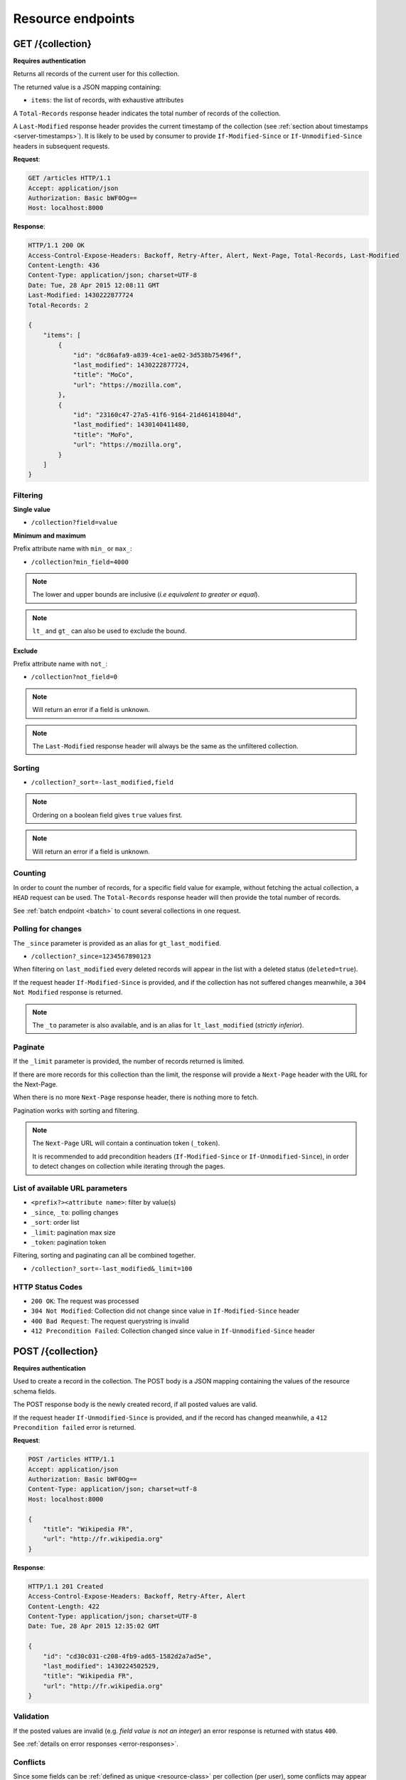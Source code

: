 .. _resource-endpoints:

##################
Resource endpoints
##################

GET /{collection}
=================

**Requires authentication**

Returns all records of the current user for this collection.

The returned value is a JSON mapping containing:

- ``items``: the list of records, with exhaustive attributes

A ``Total-Records`` response header indicates the total number of records
of the collection.

A ``Last-Modified`` response header provides the current timestamp of the
collection (see :ref:`section about timestamps <server-timestamps>`).
It is likely to be used by consumer to provide ``If-Modified-Since`` or
``If-Unmodified-Since`` headers in subsequent requests.


**Request**:

.. code-block:: http

    GET /articles HTTP/1.1
    Accept: application/json
    Authorization: Basic bWF0Og==
    Host: localhost:8000

**Response**:

.. code-block:: http

    HTTP/1.1 200 OK
    Access-Control-Expose-Headers: Backoff, Retry-After, Alert, Next-Page, Total-Records, Last-Modified
    Content-Length: 436
    Content-Type: application/json; charset=UTF-8
    Date: Tue, 28 Apr 2015 12:08:11 GMT
    Last-Modified: 1430222877724
    Total-Records: 2

    {
        "items": [
            {
                "id": "dc86afa9-a839-4ce1-ae02-3d538b75496f",
                "last_modified": 1430222877724,
                "title": "MoCo",
                "url": "https://mozilla.com",
            },
            {
                "id": "23160c47-27a5-41f6-9164-21d46141804d",
                "last_modified": 1430140411480,
                "title": "MoFo",
                "url": "https://mozilla.org",
            }
        ]
    }


Filtering
---------

**Single value**

* ``/collection?field=value``

.. **Multiple values**
..
.. * ``/collection?field=1,2``

**Minimum and maximum**

Prefix attribute name with ``min_`` or ``max_``:

* ``/collection?min_field=4000``

.. note::

    The lower and upper bounds are inclusive (*i.e equivalent to
    greater or equal*).

.. note::

   ``lt_`` and ``gt_`` can also be used to exclude the bound.

**Exclude**

Prefix attribute name with ``not_``:

* ``/collection?not_field=0``

.. note::

    Will return an error if a field is unknown.

.. note::

    The ``Last-Modified`` response header will always be the same as
    the unfiltered collection.

Sorting
-------

* ``/collection?_sort=-last_modified,field``

.. note::

    Ordering on a boolean field gives ``true`` values first.

.. note::

    Will return an error if a field is unknown.


Counting
--------

In order to count the number of records, for a specific field value for example,
without fetching the actual collection, a ``HEAD`` request can be
used. The ``Total-Records`` response header will then provide the
total number of records.

See :ref:`batch endpoint <batch>` to count several collections in one request.


Polling for changes
-------------------

The ``_since`` parameter is provided as an alias for ``gt_last_modified``.

* ``/collection?_since=1234567890123``

When filtering on ``last_modified`` every deleted records will appear in the
list with a deleted status (``deleted=true``).

If the request header ``If-Modified-Since`` is provided, and if the
collection has not suffered changes meanwhile, a ``304 Not Modified``
response is returned.

.. note::

   The ``_to`` parameter is also available, and is an alias for
   ``lt_last_modified`` (*strictly inferior*).


Paginate
--------

If the ``_limit`` parameter is provided, the number of records returned is limited.

If there are more records for this collection than the limit, the
response will provide a ``Next-Page`` header with the URL for the
Next-Page.

When there is no more ``Next-Page`` response header, there is nothing
more to fetch.

Pagination works with sorting and filtering.

.. note::

    The ``Next-Page`` URL will contain a continuation token (``_token``).

    It is recommended to add precondition headers (``If-Modified-Since`` or
    ``If-Unmodified-Since``), in order to detect changes on collection while
    iterating through the pages.


List of available URL parameters
--------------------------------

- ``<prefix?><attribute name>``: filter by value(s)
- ``_since``, ``_to``: polling changes
- ``_sort``: order list
- ``_limit``: pagination max size
- ``_token``: pagination token


Filtering, sorting and paginating can all be combined together.

* ``/collection?_sort=-last_modified&_limit=100``


HTTP Status Codes
-----------------

* ``200 OK``: The request was processed
* ``304 Not Modified``: Collection did not change since value in ``If-Modified-Since`` header
* ``400 Bad Request``: The request querystring is invalid
* ``412 Precondition Failed``: Collection changed since value in ``If-Unmodified-Since`` header


POST /{collection}
==================

**Requires authentication**

Used to create a record in the collection. The POST body is a JSON
mapping containing the values of the resource schema fields.

The POST response body is the newly created record, if all posted values are valid.

If the request header ``If-Unmodified-Since`` is provided, and if the record has
changed meanwhile, a ``412 Precondition failed`` error is returned.


**Request**:

.. code-block:: http

    POST /articles HTTP/1.1
    Accept: application/json
    Authorization: Basic bWF0Og==
    Content-Type: application/json; charset=utf-8
    Host: localhost:8000

    {
        "title": "Wikipedia FR",
        "url": "http://fr.wikipedia.org"
    }

**Response**:

.. code-block:: http

    HTTP/1.1 201 Created
    Access-Control-Expose-Headers: Backoff, Retry-After, Alert
    Content-Length: 422
    Content-Type: application/json; charset=UTF-8
    Date: Tue, 28 Apr 2015 12:35:02 GMT

    {
        "id": "cd30c031-c208-4fb9-ad65-1582d2a7ad5e",
        "last_modified": 1430224502529,
        "title": "Wikipedia FR",
        "url": "http://fr.wikipedia.org"
    }


Validation
----------

If the posted values are invalid (e.g. *field value is not an integer*)
an error response is returned with status ``400``.

See :ref:`details on error responses <error-responses>`.


Conflicts
---------

Since some fields can be :ref:`defined as unique <resource-class>` per collection
(per user), some conflicts may appear when creating records.

.. note::

    Empty values are not taken into account for field unicity.

.. note::

    Deleted records are not taken into account for field unicity.

If a conflict occurs, an error response is returned with status ``409``.
A ``existing`` attribute in the response gives the offending record.


HTTP Status Codes
-----------------

.. * ``200 OK``: This record already exists, here is the one stored on the database;

* ``201 Created``: The record was created
* ``400 Bad Request``: The request body is invalid
* ``409 Conflict``: Unicity constraint on fields is violated
* ``412 Precondition Failed``: Collection changed since value in ``If-Unmodified-Since`` header


DELETE /{collection}
====================

**Requires authentication**

Delete multiple records. **Disabled by default**, see :ref:`configuration`.

The DELETE response is a JSON mapping with an ``items`` attribute, returning
the list of records that were deleted.

It supports the same filtering capabilities as GET.

If the request header ``If-Unmodified-Since`` is provided, and if the collection
has changed meanwhile, a ``412 Precondition failed`` error is returned.


**Request**:

.. code-block:: http

    DELETE /articles HTTP/1.1
    Accept: application/json
    Authorization: Basic bWF0Og==
    Host: localhost:8000

**Response**:

.. code-block:: http

    HTTP/1.1 200 OK
    Access-Control-Expose-Headers: Backoff, Retry-After, Alert
    Content-Length: 193
    Content-Type: application/json; charset=UTF-8
    Date: Tue, 28 Apr 2015 12:38:36 GMT

    {
        "items": [
            {
                "deleted": true,
                "id": "cd30c031-c208-4fb9-ad65-1582d2a7ad5e",
                "last_modified": 1430224716097
            },
            {
                "deleted": true,
                "id": "dc86afa9-a839-4ce1-ae02-3d538b75496f",
                "last_modified": 1430224716098
            }
        ]
    }


HTTP Status Codes
-----------------

* ``200 OK``: The records were deleted;
* ``405 Method Not Allowed``: This endpoint is not available;
* ``412 Precondition Failed``: Collection changed since value in ``If-Unmodified-Since`` header


GET /{collection}/<id>
======================

**Requires authentication**

Returns a specific record by its id.

For convenience and consistency, a header ``Last-Modified`` will also repeat the
value of the ``last_modified`` field.

If the request header ``If-Modified-Since`` is provided, and if the record has not
changed meanwhile, a ``304 Not Modified`` is returned.

**Request**:

.. code-block:: http

    GET /articles/d10405bf-8161-46a1-ac93-a1893d160e62 HTTP/1.1
    Accept: application/json
    Authorization: Basic bWF0Og==
    Host: localhost:8000

**Response**:

.. code-block:: http

    HTTP/1.1 200 OK
    Access-Control-Expose-Headers: Backoff, Retry-After, Alert, Last-Modified
    Content-Length: 438
    Content-Type: application/json; charset=UTF-8
    Date: Tue, 28 Apr 2015 12:42:42 GMT
    Last-Modified: 1430224945242

    {
        "id": "d10405bf-8161-46a1-ac93-a1893d160e62",
        "last_modified": 1430224945242,
        "title": "No backend",
        "url": "http://nobackend.org"
    }


HTTP Status Code
----------------

* ``200 OK``: The request was processed
* ``304 Not Modified``: Record did not change since value in ``If-Modified-Since`` header
* ``412 Precondition Failed``: Record changed since value in ``If-Unmodified-Since`` header


DELETE /{collection}/<id>
=========================

**Requires authentication**

Delete a specific record by its id.

The DELETE response is the record that was deleted.

If the record is missing (or already deleted), a ``404 Not Found`` is returned.
The consumer might decide to ignore it.

If the request header ``If-Unmodified-Since`` is provided, and if the record has
changed meanwhile, a ``412 Precondition failed`` error is returned.

.. note::

    Once deleted, a record will appear in the collection when polling for changes,
    with a deleted status (``delete=true``) and will have most of its fields empty.

HTTP Status Code
----------------

* ``200 OK``: The record was deleted
* ``412 Precondition Failed``: Collection changed since value in ``If-Unmodified-Since`` header


PUT /{collection}/<id>
======================

**Requires authentication**

Create or replace a record with its id. The PUT body is a JSON
mapping validating the resource schema fields.

Validation and conflicts behaviour is similar to creating records (``POST``).

If the request header ``If-Unmodified-Since`` is provided, and if the record has
changed meanwhile, a ``412 Precondition failed`` error is returned.


**Request**:

.. code-block:: http

    PUT /articles/d10405bf-8161-46a1-ac93-a1893d160e62 HTTP/1.1
    Accept: application/json
    Authorization: Basic bWF0Og==
    Content-Type: application/json; charset=utf-8
    Host: localhost:8000

    {
        "title": "Static apps",
        "url": "http://www.staticapps.org"
    }

**Response**:

.. code-block:: http

    HTTP/1.1 200 OK
    Access-Control-Expose-Headers: Backoff, Retry-After, Alert
    Content-Length: 439
    Content-Type: application/json; charset=UTF-8
    Date: Tue, 28 Apr 2015 12:46:36 GMT

    {
        "id": "d10405bf-8161-46a1-ac93-a1893d160e62",
        "last_modified": 1430225196396,
        "title": "Static apps",
        "url": "http://www.staticapps.org"
    }


HTTP Status Code
----------------

* ``200 OK``: The record was replaced
* ``400 Bad Request``: The record is invalid
* ``409 Conflict``: If replacing this record violates a field unicity constraint
* ``412 Precondition Failed``: Collection changed since value in ``If-Unmodified-Since`` header


PATCH /{collection}/<id>
========================

**Requires authentication**

Modify a specific record by its id. The PATCH body is a JSON
mapping containing a subset of the resource schema fields.

The PATCH response is the modified record (full).


**Request**:

.. code-block:: http

    PATCH /articles/d10405bf-8161-46a1-ac93-a1893d160e62 HTTP/1.1
    Accept: application/json
    Authorization: Basic bWF0Og==
    Content-Type: application/json; charset=utf-8
    Host: localhost:8000

    {
        "title": "No Backend"
    }

**Response**:

.. code-block:: http

    HTTP/1.1 200 OK
    Access-Control-Expose-Headers: Backoff, Retry-After, Alert
    Content-Length: 439
    Content-Type: application/json; charset=UTF-8
    Date: Tue, 28 Apr 2015 12:46:36 GMT

    {
        "id": "d10405bf-8161-46a1-ac93-a1893d160e62",
        "last_modified": 1430225196396,
        "title": "No Backend",
        "url": "http://nobackend.org"
    }


If the record is missing (or already deleted), a ``404 Not Found`` error is returned.
The consumer might decide to ignore it.

If the request header ``If-Unmodified-Since`` is provided, and if the record has
changed meanwhile, a ``412 Precondition failed`` error is returned.

.. note::

    ``last_modified`` is updated to the current server timestamp, only if a
    field value was changed.


Read-only fields
----------------

If a read-only field is modified, a ``400 Bad request`` error is returned.


Conflicts
---------

If changing a record field violates a field unicity constraint, a
``409 Conflict`` error response is returned (see :ref:`error channel <error-responses>`).


HTTP Status Code
----------------

* ``200 OK``: The record was modified
* ``400 Bad Request``: The request body is invalid, or a read-only field was
  modified
* ``409 Conflict``: If modifying this record violates a field unicity constraint
* ``412 Precondition Failed``: Collection changed since value in ``If-Unmodified-Since`` header
